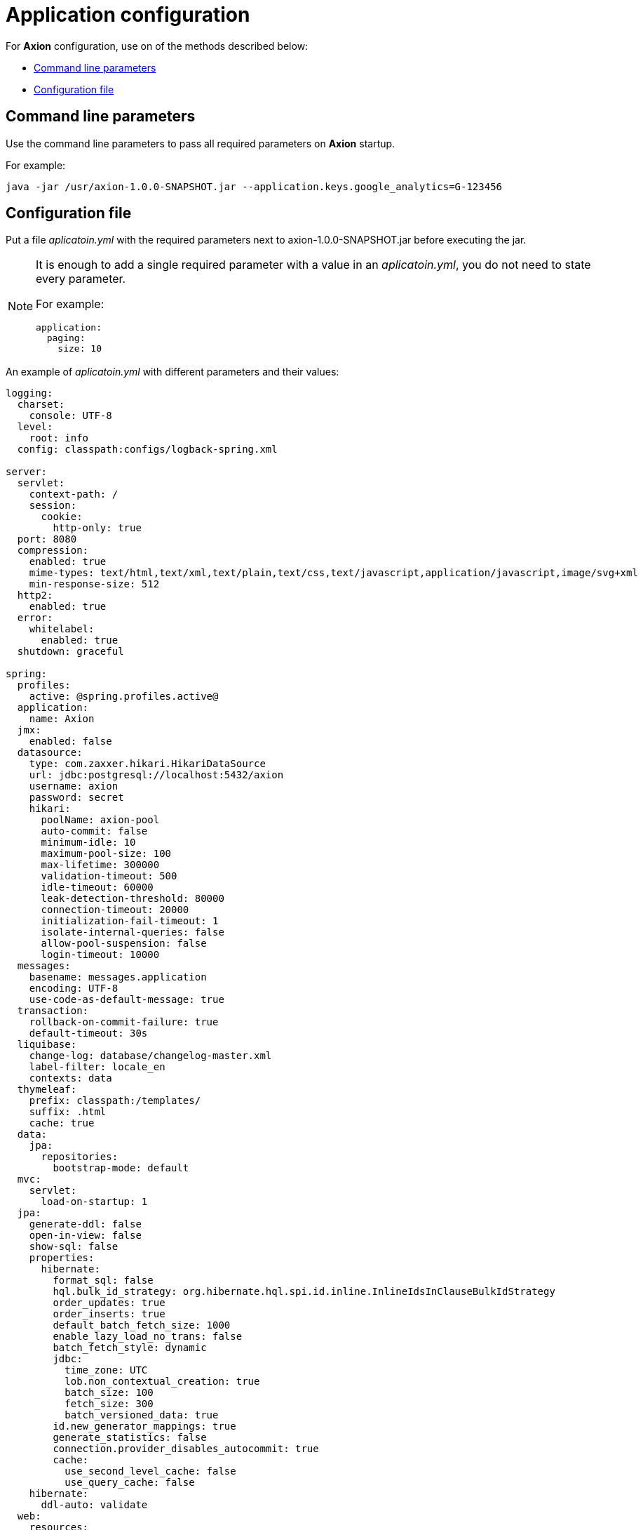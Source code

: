 = Application configuration
:source-highlighter: highlightjs

For *Axion* configuration, use on of the methods described below:

* xref:cmd[Command line parameters]
* xref:yml[Configuration file]

[#cmd]
== Command line parameters

Use the command line parameters to pass all required parameters on *Axion* startup.

For example:
[source, bash]
----
java -jar /usr/axion-1.0.0-SNAPSHOT.jar --application.keys.google_analytics=G-123456
----

[#yml]
== Configuration file
Put a file _aplicatoin.yml_ with the required parameters next to axion-1.0.0-SNAPSHOT.jar before executing the jar. 

[NOTE]
====
It is enough to add a single required parameter with a value in an _aplicatoin.yml_, you do not need to state every parameter.

For example:
[source, yaml]
....
application:
  paging:
    size: 10
....
====

An example of _aplicatoin.yml_ with different parameters and their values:

[source, yaml]
----
logging:
  charset:
    console: UTF-8
  level:
    root: info
  config: classpath:configs/logback-spring.xml

server:
  servlet:
    context-path: /
    session:
      cookie:
        http-only: true
  port: 8080
  compression:
    enabled: true
    mime-types: text/html,text/xml,text/plain,text/css,text/javascript,application/javascript,image/svg+xml
    min-response-size: 512
  http2:
    enabled: true
  error:
    whitelabel:
      enabled: true
  shutdown: graceful

spring:
  profiles:
    active: @spring.profiles.active@
  application:
    name: Axion
  jmx:
    enabled: false
  datasource:
    type: com.zaxxer.hikari.HikariDataSource
    url: jdbc:postgresql://localhost:5432/axion
    username: axion
    password: secret
    hikari:
      poolName: axion-pool
      auto-commit: false
      minimum-idle: 10
      maximum-pool-size: 100
      max-lifetime: 300000
      validation-timeout: 500
      idle-timeout: 60000
      leak-detection-threshold: 80000
      connection-timeout: 20000
      initialization-fail-timeout: 1
      isolate-internal-queries: false
      allow-pool-suspension: false
      login-timeout: 10000
  messages:
    basename: messages.application
    encoding: UTF-8
    use-code-as-default-message: true
  transaction:
    rollback-on-commit-failure: true
    default-timeout: 30s
  liquibase:
    change-log: database/changelog-master.xml
    label-filter: locale_en
    contexts: data
  thymeleaf:
    prefix: classpath:/templates/
    suffix: .html
    cache: true
  data:
    jpa:
      repositories:
        bootstrap-mode: default
  mvc:
    servlet:
      load-on-startup: 1
  jpa:
    generate-ddl: false
    open-in-view: false
    show-sql: false
    properties:
      hibernate:
        format_sql: false
        hql.bulk_id_strategy: org.hibernate.hql.spi.id.inline.InlineIdsInClauseBulkIdStrategy
        order_updates: true
        order_inserts: true
        default_batch_fetch_size: 1000
        enable_lazy_load_no_trans: false
        batch_fetch_style: dynamic
        jdbc:
          time_zone: UTC
          lob.non_contextual_creation: true
          batch_size: 100
          fetch_size: 300
          batch_versioned_data: true
        id.new_generator_mappings: true
        generate_statistics: false
        connection.provider_disables_autocommit: true
        cache:
          use_second_level_cache: false
          use_query_cache: false
    hibernate:
      ddl-auto: validate
  web:
    resources:
      cache:
        cachecontrol:
          max-age: 120
          must-revalidate: true

management:
  server:
    port: 8080
  endpoint:
    health:
      enabled: true
    info:
      enabled: true
    metrics:
      enabled: true
    prometheus:
      enabled: true
  endpoints:
    enabled-by-default: false
    jmx:
      exposure:
        exclude: "*"
    web:
      base-path: /actuator
      exposure:
        include: "health,info,metrics,prometheus"

application:
  group_id: @project.groupId@
  artifact_id: @project.artifactId@
  version: @project.version@
  name: @project.name@
  description: @project.description@
  keys:
    google_analytics:
    yandex_metrika:
  paging:
    page: 1
    size: 10
----